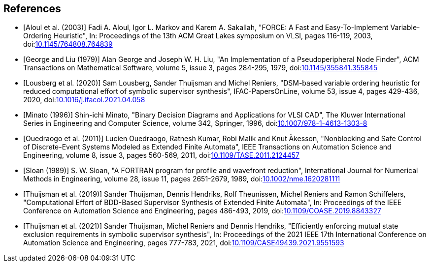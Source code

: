 //////////////////////////////////////////////////////////////////////////////
// Copyright (c) 2010, 2023 Contributors to the Eclipse Foundation
//
// See the NOTICE file(s) distributed with this work for additional
// information regarding copyright ownership.
//
// This program and the accompanying materials are made available
// under the terms of the MIT License which is available at
// https://opensource.org/licenses/MIT
//
// SPDX-License-Identifier: MIT
//////////////////////////////////////////////////////////////////////////////

[bibliography]
[[tools-datasynth-references]]
== References

* [[[aloul03,Aloul et al. (2003)]]] Fadi A. Aloul, Igor L. Markov and Karem A. Sakallah, "FORCE: A Fast and Easy-To-Implement Variable-Ordering Heuristic", In: Proceedings of the 13th ACM Great Lakes symposium on VLSI, pages 116-119, 2003, doi:link:https://doi.org/10.1145/764808.764839[10.1145/764808.764839]

* [[[george79,George and Liu (1979)]]] Alan George and Joseph W. H. Liu, "An Implementation of a Pseudoperipheral Node Finder", ACM Transactions on Mathematical Software, volume 5, issue 3, pages 284-295, 1979, doi:link:https://doi.org/10.1145/355841.355845[10.1145/355841.355845]

* [[[lousberg20,Lousberg et al. (2020)]]] Sam Lousberg, Sander Thuijsman and Michel Reniers, "DSM-based variable ordering heuristic for reduced computational effort of symbolic supervisor synthesis", IFAC-PapersOnLine, volume 53, issue 4, pages 429-436, 2020, doi:link:https://doi.org/10.1016/j.ifacol.2021.04.058[10.1016/j.ifacol.2021.04.058]

* [[[minato96,Minato (1996)]]] Shin-ichi Minato, "Binary Decision Diagrams and Applications for VLSI CAD", The Kluwer International Series in Engineering and Computer Science, volume 342, Springer, 1996, doi:link:https://doi.org/10.1007/978-1-4613-1303-8[10.1007/978-1-4613-1303-8]

* [[[ouedraogo11,Ouedraogo et al. (2011)]]] Lucien Ouedraogo, Ratnesh Kumar, Robi Malik and Knut Åkesson, "Nonblocking and Safe Control of Discrete-Event Systems Modeled as Extended Finite Automata", IEEE Transactions on Automation Science and Engineering, volume 8, issue 3, pages 560-569, 2011, doi:link:https://doi.org/10.1109/TASE.2011.2124457[10.1109/TASE.2011.2124457]

* [[[sloan89, Sloan (1989)]]] S. W. Sloan, "A FORTRAN program for profile and wavefront reduction", International Journal for Numerical Methods in Engineering, volume 28, issue 11, pages 2651-2679, 1989, doi:link:https://doi.org/10.1002/nme.1620281111[10.1002/nme.1620281111]

* [[[thuijsman19,Thuijsman et al. (2019)]]] Sander Thuijsman, Dennis Hendriks, Rolf Theunissen, Michel Reniers and Ramon Schiffelers, "Computational Effort of BDD-Based Supervisor Synthesis of Extended Finite Automata", In: Proceedings of the IEEE Conference on Automation Science and Engineering, pages 486-493, 2019, doi:link:https://doi.org/10.1109/COASE.2019.8843327[10.1109/COASE.2019.8843327]

* [[[thuijsman21,Thuijsman et al. (2021)]]] Sander Thuijsman, Michel Reniers and Dennis Hendriks, "Efficiently enforcing mutual state exclusion requirements in symbolic supervisor synthesis", In: Proceedings of the 2021 IEEE 17th International Conference on Automation Science and Engineering, pages 777-783, 2021, doi:link:https://doi.org/10.1109/CASE49439.2021.9551593[10.1109/CASE49439.2021.9551593]
